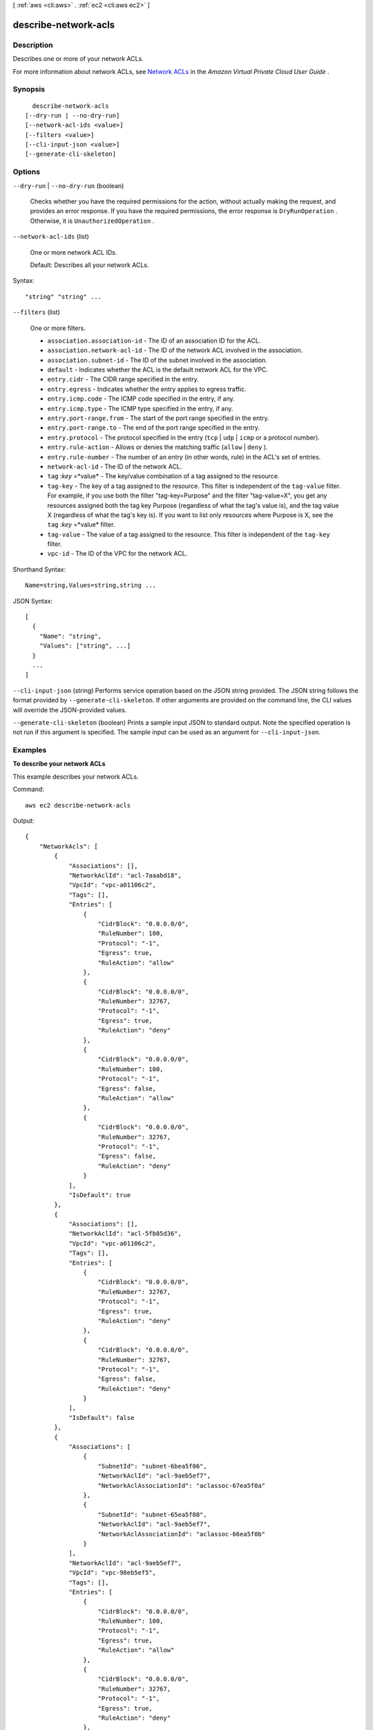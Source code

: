 [ :ref:`aws <cli:aws>` . :ref:`ec2 <cli:aws ec2>` ]

.. _cli:aws ec2 describe-network-acls:


*********************
describe-network-acls
*********************



===========
Description
===========



Describes one or more of your network ACLs.

 

For more information about network ACLs, see `Network ACLs`_ in the *Amazon Virtual Private Cloud User Guide* .



========
Synopsis
========

::

    describe-network-acls
  [--dry-run | --no-dry-run]
  [--network-acl-ids <value>]
  [--filters <value>]
  [--cli-input-json <value>]
  [--generate-cli-skeleton]




=======
Options
=======

``--dry-run`` | ``--no-dry-run`` (boolean)


  Checks whether you have the required permissions for the action, without actually making the request, and provides an error response. If you have the required permissions, the error response is ``DryRunOperation`` . Otherwise, it is ``UnauthorizedOperation`` .

  

``--network-acl-ids`` (list)


  One or more network ACL IDs.

   

  Default: Describes all your network ACLs.

  



Syntax::

  "string" "string" ...



``--filters`` (list)


  One or more filters.

   

   
  * ``association.association-id`` - The ID of an association ID for the ACL. 
   
  * ``association.network-acl-id`` - The ID of the network ACL involved in the association. 
   
  * ``association.subnet-id`` - The ID of the subnet involved in the association. 
   
  * ``default`` - Indicates whether the ACL is the default network ACL for the VPC. 
   
  * ``entry.cidr`` - The CIDR range specified in the entry. 
   
  * ``entry.egress`` - Indicates whether the entry applies to egress traffic. 
   
  * ``entry.icmp.code`` - The ICMP code specified in the entry, if any. 
   
  * ``entry.icmp.type`` - The ICMP type specified in the entry, if any. 
   
  * ``entry.port-range.from`` - The start of the port range specified in the entry.  
   
  * ``entry.port-range.to`` - The end of the port range specified in the entry.  
   
  * ``entry.protocol`` - The protocol specified in the entry (``tcp`` | ``udp`` | ``icmp`` or a protocol number). 
   
  * ``entry.rule-action`` - Allows or denies the matching traffic (``allow`` | ``deny`` ). 
   
  * ``entry.rule-number`` - The number of an entry (in other words, rule) in the ACL's set of entries. 
   
  * ``network-acl-id`` - The ID of the network ACL. 
   
  * ``tag`` :*key* =*value* - The key/value combination of a tag assigned to the resource. 
   
  * ``tag-key`` - The key of a tag assigned to the resource. This filter is independent of the ``tag-value`` filter. For example, if you use both the filter "tag-key=Purpose" and the filter "tag-value=X", you get any resources assigned both the tag key Purpose (regardless of what the tag's value is), and the tag value X (regardless of what the tag's key is). If you want to list only resources where Purpose is X, see the ``tag`` :*key* =*value* filter. 
   
  * ``tag-value`` - The value of a tag assigned to the resource. This filter is independent of the ``tag-key`` filter. 
   
  * ``vpc-id`` - The ID of the VPC for the network ACL. 
   

  



Shorthand Syntax::

    Name=string,Values=string,string ...




JSON Syntax::

  [
    {
      "Name": "string",
      "Values": ["string", ...]
    }
    ...
  ]



``--cli-input-json`` (string)
Performs service operation based on the JSON string provided. The JSON string follows the format provided by ``--generate-cli-skeleton``. If other arguments are provided on the command line, the CLI values will override the JSON-provided values.

``--generate-cli-skeleton`` (boolean)
Prints a sample input JSON to standard output. Note the specified operation is not run if this argument is specified. The sample input can be used as an argument for ``--cli-input-json``.



========
Examples
========

**To describe your network ACLs**

This example describes your network ACLs.

Command::

  aws ec2 describe-network-acls

Output::

  {
      "NetworkAcls": [
          {
              "Associations": [],
              "NetworkAclId": "acl-7aaabd18",
              "VpcId": "vpc-a01106c2",
              "Tags": [],
              "Entries": [
                  {
                      "CidrBlock": "0.0.0.0/0",
                      "RuleNumber": 100,
                      "Protocol": "-1",
                      "Egress": true,
                      "RuleAction": "allow"
                  },
                  {
                      "CidrBlock": "0.0.0.0/0",
                      "RuleNumber": 32767,
                      "Protocol": "-1",
                      "Egress": true,
                      "RuleAction": "deny"
                  },
                  {
                      "CidrBlock": "0.0.0.0/0",
                      "RuleNumber": 100,
                      "Protocol": "-1",
                      "Egress": false,
                      "RuleAction": "allow"
                  },
                  {
                      "CidrBlock": "0.0.0.0/0",
                      "RuleNumber": 32767,
                      "Protocol": "-1",
                      "Egress": false,
                      "RuleAction": "deny"
                  }
              ],
              "IsDefault": true
          },  
          {
              "Associations": [],
              "NetworkAclId": "acl-5fb85d36",
              "VpcId": "vpc-a01106c2",
              "Tags": [],
              "Entries": [
                  {
                      "CidrBlock": "0.0.0.0/0",
                      "RuleNumber": 32767,
                      "Protocol": "-1",
                      "Egress": true,
                      "RuleAction": "deny"
                  },
                  {
                      "CidrBlock": "0.0.0.0/0",
                      "RuleNumber": 32767,
                      "Protocol": "-1",
                      "Egress": false,
                      "RuleAction": "deny"
                  }
              ],
              "IsDefault": false
          },
          {
              "Associations": [
                  {
                      "SubnetId": "subnet-6bea5f06",
                      "NetworkAclId": "acl-9aeb5ef7",
                      "NetworkAclAssociationId": "aclassoc-67ea5f0a"
                  },
                  {
                      "SubnetId": "subnet-65ea5f08",
                      "NetworkAclId": "acl-9aeb5ef7",
                      "NetworkAclAssociationId": "aclassoc-66ea5f0b"
                  }
              ],
              "NetworkAclId": "acl-9aeb5ef7",
              "VpcId": "vpc-98eb5ef5",
              "Tags": [],
              "Entries": [
                  {
                      "CidrBlock": "0.0.0.0/0",
                      "RuleNumber": 100,
                      "Protocol": "-1",
                      "Egress": true,
                      "RuleAction": "allow"
                  },
                  {
                      "CidrBlock": "0.0.0.0/0",
                      "RuleNumber": 32767,
                      "Protocol": "-1",
                      "Egress": true,
                      "RuleAction": "deny"
                  },
                  {
                      "CidrBlock": "0.0.0.0/0",
                      "RuleNumber": 100,
                      "Protocol": "-1",
                      "Egress": false,
                      "RuleAction": "allow"
                  },
                  {
                      "CidrBlock": "0.0.0.0/0",
                      "RuleNumber": 32767,
                      "Protocol": "-1",
                      "Egress": false,
                      "RuleAction": "deny"
                  }
              ],
              "IsDefault": true
          }          
      ]
  }

======
Output
======

NetworkAcls -> (list)

  

  Information about one or more network ACLs.

  

  (structure)

    

    Describes a network ACL.

    

    NetworkAclId -> (string)

      

      The ID of the network ACL.

      

      

    VpcId -> (string)

      

      The ID of the VPC for the network ACL.

      

      

    IsDefault -> (boolean)

      

      Indicates whether this is the default network ACL for the VPC.

      

      

    Entries -> (list)

      

      One or more entries (rules) in the network ACL.

      

      (structure)

        

        Describes an entry in a network ACL.

        

        RuleNumber -> (integer)

          

          The rule number for the entry. ACL entries are processed in ascending order by rule number.

          

          

        Protocol -> (string)

          

          The protocol. A value of ``-1`` means all protocols.

          

          

        RuleAction -> (string)

          

          Indicates whether to allow or deny the traffic that matches the rule.

          

          

        Egress -> (boolean)

          

          Indicates whether the rule is an egress rule (applied to traffic leaving the subnet).

          

          

        CidrBlock -> (string)

          

          The network range to allow or deny, in CIDR notation.

          

          

        IcmpTypeCode -> (structure)

          

          ICMP protocol: The ICMP type and code.

          

          Type -> (integer)

            

            The ICMP code. A value of -1 means all codes for the specified ICMP type.

            

            

          Code -> (integer)

            

            The ICMP type. A value of -1 means all types.

            

            

          

        PortRange -> (structure)

          

          TCP or UDP protocols: The range of ports the rule applies to.

          

          From -> (integer)

            

            The first port in the range.

            

            

          To -> (integer)

            

            The last port in the range.

            

            

          

        

      

    Associations -> (list)

      

      Any associations between the network ACL and one or more subnets

      

      (structure)

        

        Describes an association between a network ACL and a subnet.

        

        NetworkAclAssociationId -> (string)

          

          The ID of the association between a network ACL and a subnet.

          

          

        NetworkAclId -> (string)

          

          The ID of the network ACL.

          

          

        SubnetId -> (string)

          

          The ID of the subnet.

          

          

        

      

    Tags -> (list)

      

      Any tags assigned to the network ACL.

      

      (structure)

        

        Describes a tag.

        

        Key -> (string)

          

          The key of the tag. 

           

          Constraints: Tag keys are case-sensitive and accept a maximum of 127 Unicode characters. May not begin with ``aws:`` 

          

          

        Value -> (string)

          

          The value of the tag.

           

          Constraints: Tag values are case-sensitive and accept a maximum of 255 Unicode characters.

          

          

        

      

    

  



.. _Network ACLs: http://docs.aws.amazon.com/AmazonVPC/latest/UserGuide/VPC_ACLs.html
